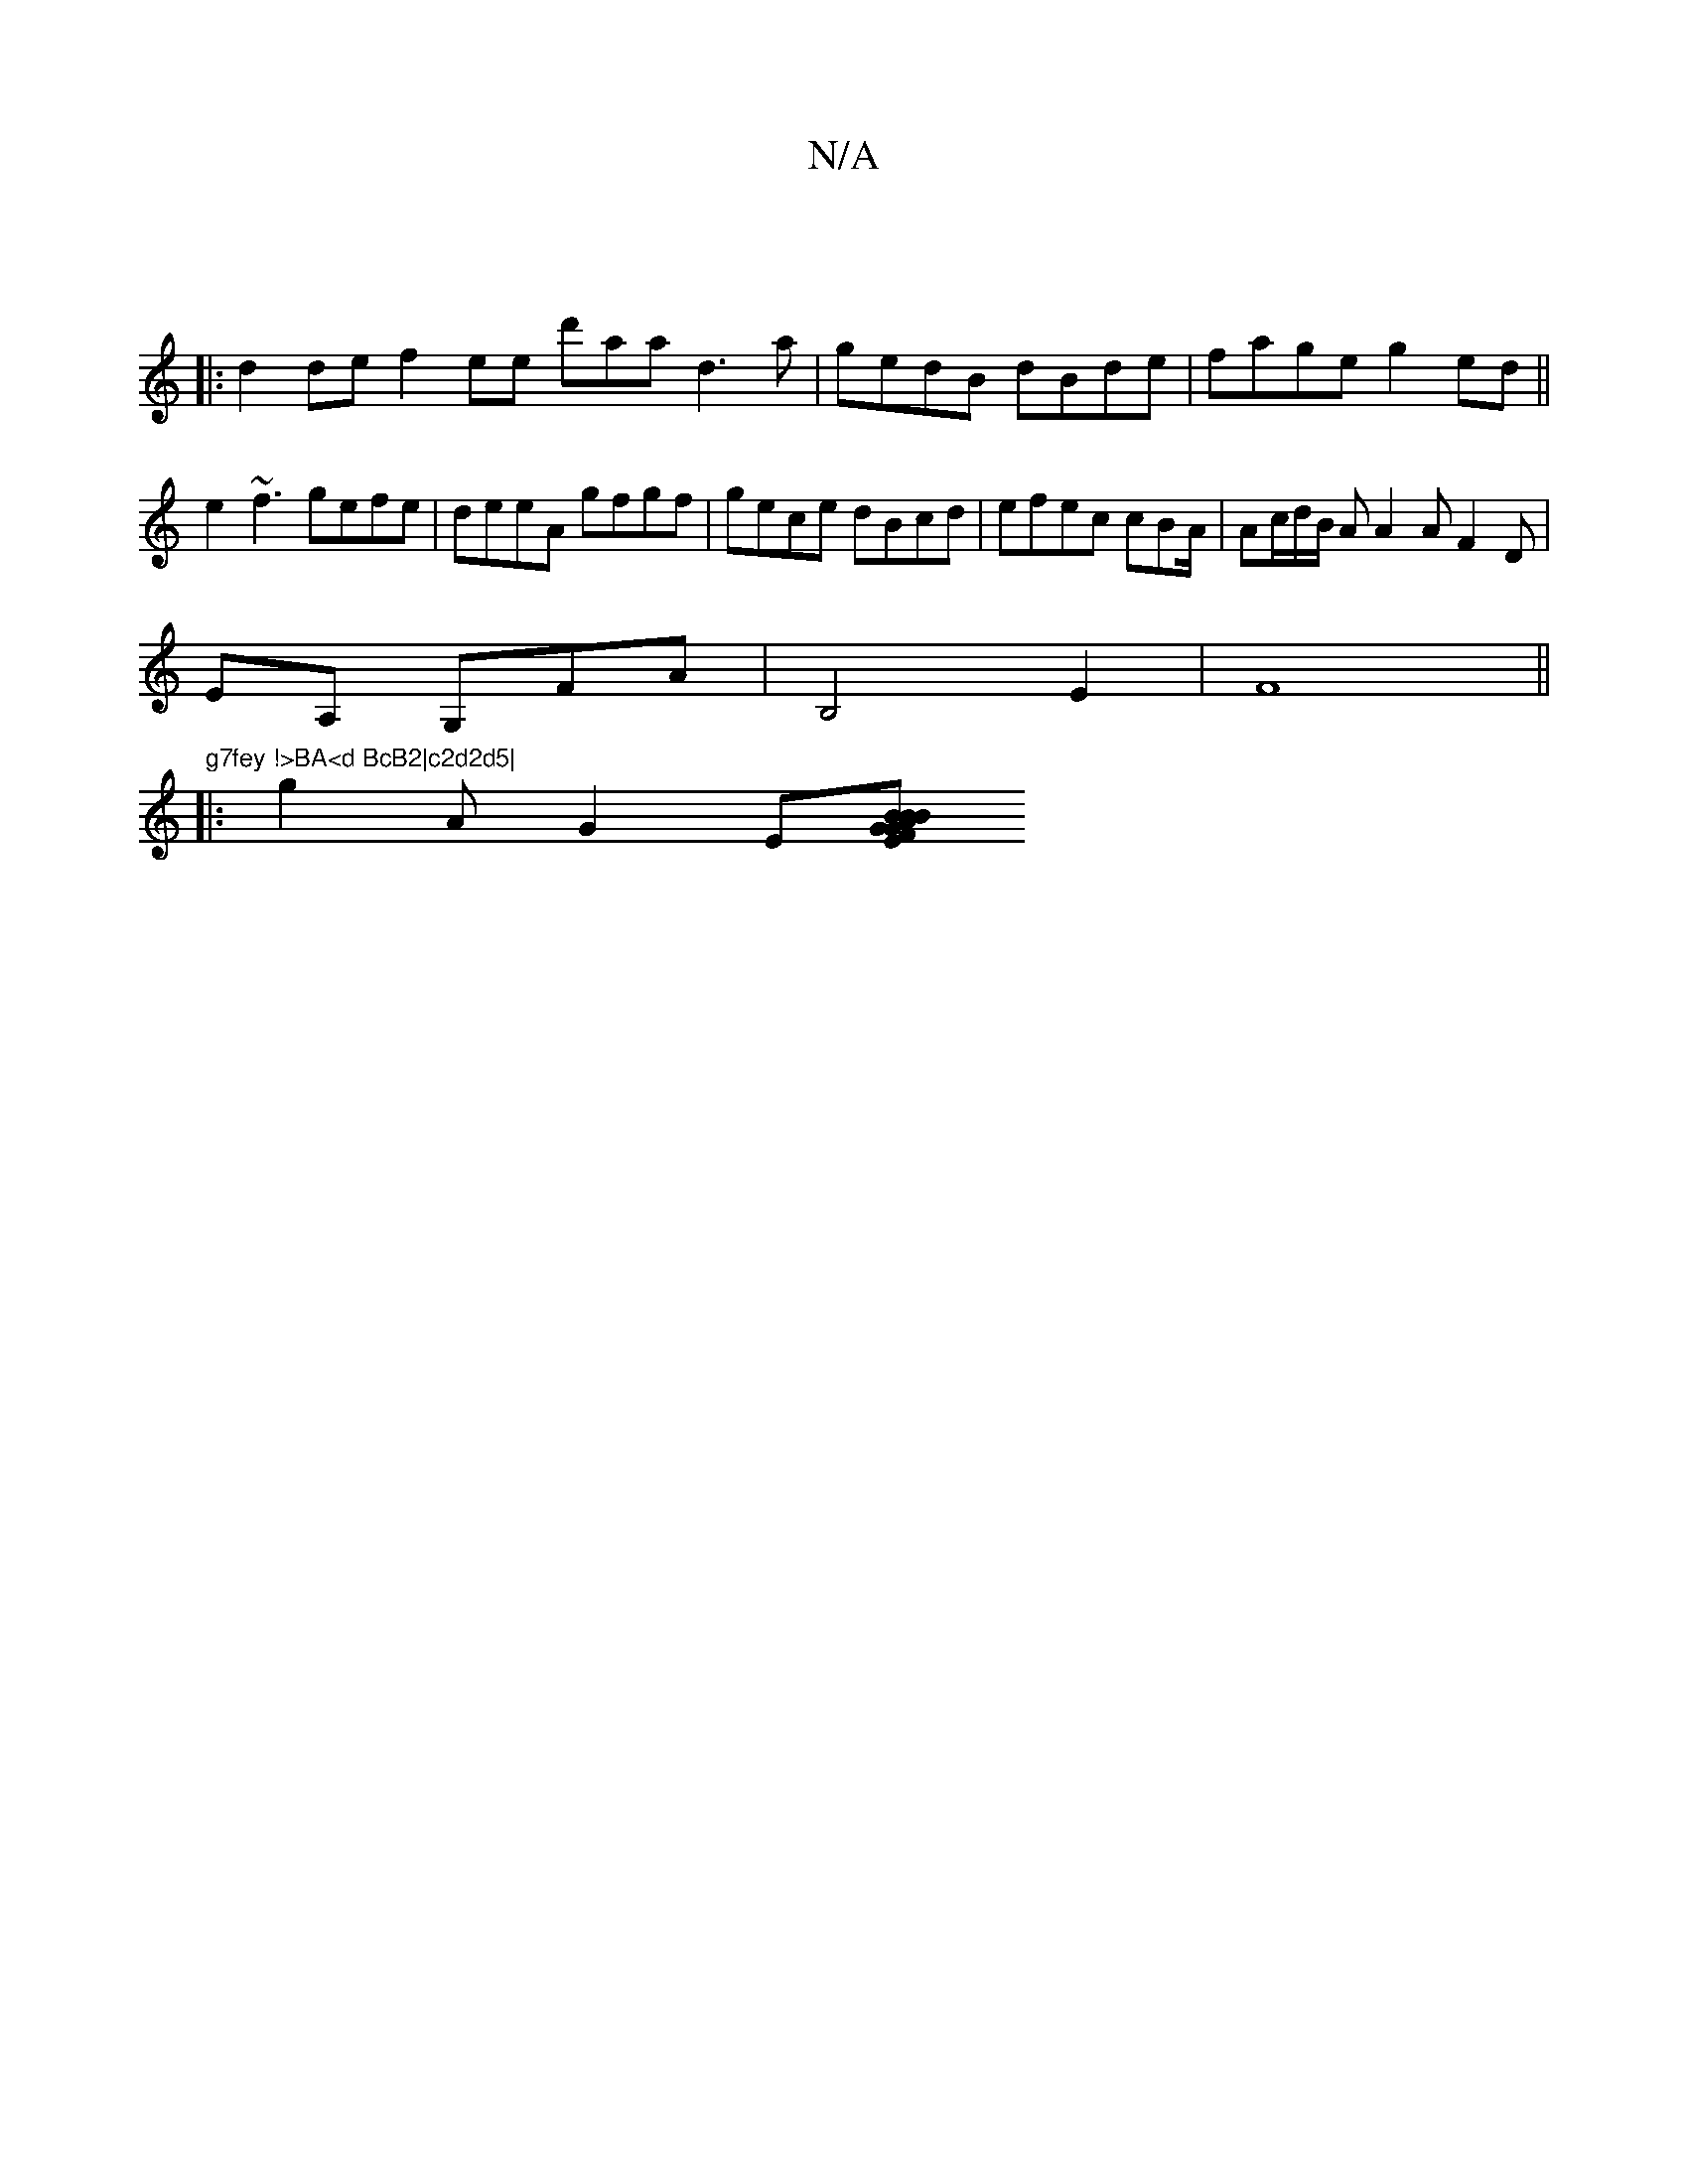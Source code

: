 X:1
T:N/A
M:4/4
R:N/A
K:Cmajor
|
|:d2de f2 ee d'aad3a|gedB dBde|fage g2ed||
1 e2 ~f3 gefe | deeA gfgf|gece dBcd|efec cBA/|Ac/d/B/ A A2A F2D |
EA, G,FA| B,4 E2|F8 ||
"g7fey !>BA<d BcB2|c2d2d5|
|:g2A G2 E[AB | GEFG B2 B2 d | f>A {d}B